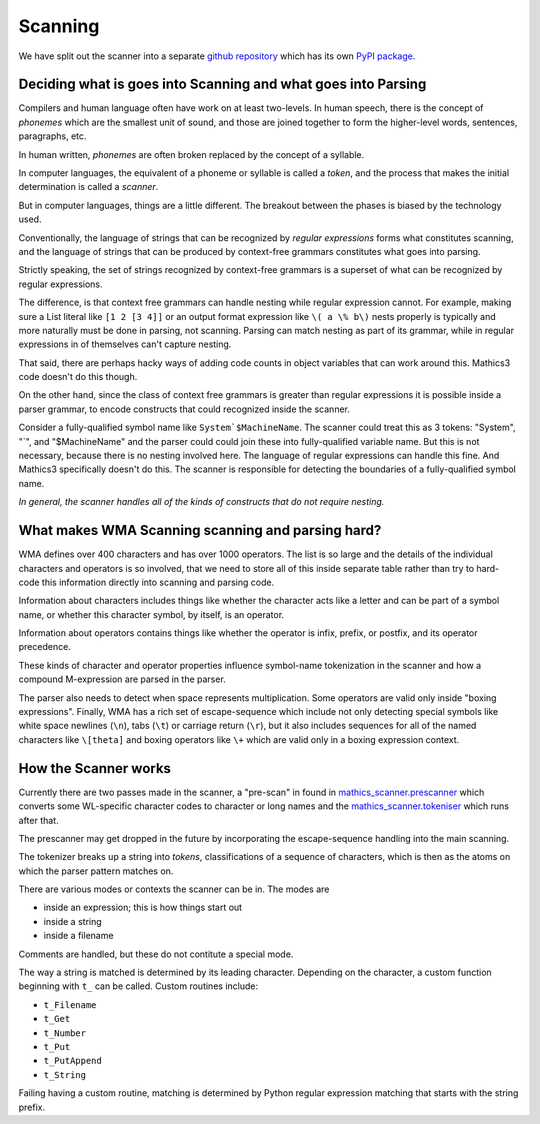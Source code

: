 Scanning
========

.. index:: tokenizer
.. index:: scanner

We have split out the scanner into a separate `github repository
<https://pypi.org/project/Mathics-Scanner/>`_ which has its own `PyPI
package <https://pypi.org/project/Mathics-Scanner/>`_.

==============================================================
Deciding what is goes into Scanning and what goes into Parsing
==============================================================

Compilers and human language often have work on at least
two-levels. In human speech, there is the concept of *phonemes* which
are the smallest unit of sound, and those are joined together to form
the higher-level words, sentences, paragraphs, etc.

In human written, *phonemes* are often broken replaced by the concept
of a syllable.

In computer languages, the equivalent of a phoneme or syllable is
called a *token*, and the process that makes the initial determination
is called a *scanner*.

But in computer languages, things are a little different. The breakout
between the phases is biased by the technology used.

Conventionally, the language of strings that can be recognized by
*regular expressions* forms what constitutes scanning, and the
language of strings that can be produced by context-free grammars
constitutes what goes into parsing.

Strictly speaking, the set of strings recognized by context-free
grammars is a superset of what can be recognized by regular expressions.

The difference, is that context free grammars can handle nesting while
regular expression cannot.  For example, making sure a List literal
like ``[1 2 [3 4]]`` or an output format expression like ``\( a \%
b\)`` nests properly is typically and more naturally must be done in
parsing, not scanning.  Parsing can match nesting as part of its
grammar, while in regular expressions in of themselves can't capture
nesting.

That said, there are perhaps hacky ways of adding code counts in
object variables that can work around this. Mathics3 code doesn't do
this though.

On the other hand, since the class of context free grammars is
greater than regular expressions it is possible inside a
parser grammar, to encode constructs that could recognized inside the scanner.

Consider a fully-qualified symbol name like ``System`$MachineName``.
The scanner could treat this as 3 tokens: "System", "`", and
"$MachineName" and the parser could could join these into
fully-qualified variable name. But this is not necessary, because
there is no nesting involved here. The language of regular expressions
can handle this fine. And Mathics3 specifically doesn't do this. The
scanner is responsible for detecting the boundaries of a fully-qualified symbol name.

*In general, the scanner handles all of the kinds of constructs that do not require nesting.*


==================================================
What makes WMA Scanning scanning and parsing hard?
==================================================

WMA defines over 400 characters and has over 1000 operators.  The list
is so large and the details of the individual characters and operators
is so involved, that we need to store all of this inside separate
table rather than try to hard-code this information directly into scanning and parsing code.

Information about characters includes things like whether the
character acts like a letter and can be part of a symbol name, or
whether this character symbol, by itself, is an operator.

Information about operators contains things like whether the operator
is infix, prefix, or postfix, and its operator precedence.

These kinds of character and operator properties influence symbol-name
tokenization in the scanner and how a compound M-expression are parsed
in the parser.

The parser also needs to detect when space represents multiplication.
Some operators are valid only inside "boxing expressions". Finally,
WMA has a rich set of escape-sequence which include not only detecting
special symbols like white space newlines (``\n``), tabs (``\t``) or
carriage return (``\r``), but it also includes sequences for all of
the named characters like ``\[theta]`` and boxing operators like
``\+`` which are valid only in a boxing expression context.


=====================
How the Scanner works
=====================

Currently there are two passes made in the scanner, a "pre-scan" in found in
`mathics_scanner.prescanner
<https://github.com/Mathics3/mathics-scanner/blob/master/mathics_scanner/prescanner.py>`_
which converts some WL-specific character codes to character or long
names and the `mathics_scanner.tokeniser
<https://github.com/Mathics3/mathics-scanner/blob/master/mathics_scanner/tokeniser.py>`_
which runs after that.

The prescanner may get dropped in the future by incorporating the
escape-sequence handling into the main scanning.

The tokenizer breaks up a string into *tokens*,
classifications of a sequence of characters, which is then as the
atoms on which the parser pattern matches on.

There are various modes or contexts the scanner can be in. The modes are

* inside an expression; this is how things start out
* inside a string
* inside a filename

Comments are handled, but these do not contitute a special mode.

The way a string is matched is determined by its leading character. Depending on the character, a custom function beginning with ``t_`` can be called. Custom routines include:

* ``t_Filename``
* ``t_Get``
* ``t_Number``
* ``t_Put``
* ``t_PutAppend``
* ``t_String``

Failing having a custom routine, matching is determined by Python
regular expression matching that starts with the string prefix.
